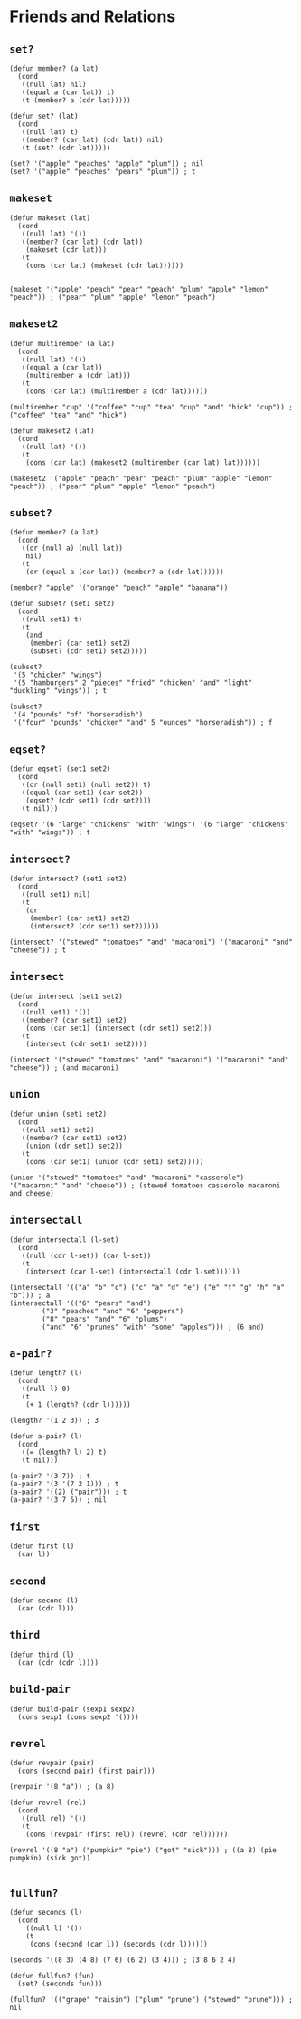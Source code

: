 * Friends and Relations
** ~set?~
#+begin_src elisp
(defun member? (a lat)
  (cond
   ((null lat) nil)
   ((equal a (car lat)) t)
   (t (member? a (cdr lat)))))

(defun set? (lat)
  (cond
   ((null lat) t)
   ((member? (car lat) (cdr lat)) nil)
   (t (set? (cdr lat)))))

(set? '("apple" "peaches" "apple" "plum")) ; nil
(set? '("apple" "peaches" "pears" "plum")) ; t
#+end_src
** ~makeset~
#+begin_src elisp
(defun makeset (lat)
  (cond
   ((null lat) '())
   ((member? (car lat) (cdr lat))
    (makeset (cdr lat)))
   (t
    (cons (car lat) (makeset (cdr lat))))))


(makeset '("apple" "peach" "pear" "peach" "plum" "apple" "lemon" "peach")) ; ("pear" "plum" "apple" "lemon" "peach")
#+end_src
** ~makeset2~
#+begin_src elisp
(defun multirember (a lat)
  (cond
   ((null lat) '())
   ((equal a (car lat))
    (multirember a (cdr lat)))
   (t
    (cons (car lat) (multirember a (cdr lat))))))

(multirember "cup" '("coffee" "cup" "tea" "cup" "and" "hick" "cup")) ; ("coffee" "tea" "and" "hick")

(defun makeset2 (lat)
  (cond
   ((null lat) '())
   (t
    (cons (car lat) (makeset2 (multirember (car lat) lat))))))

(makeset2 '("apple" "peach" "pear" "peach" "plum" "apple" "lemon" "peach")) ; ("pear" "plum" "apple" "lemon" "peach")
#+end_src
** ~subset?~
#+begin_src elisp
(defun member? (a lat)
  (cond
   ((or (null a) (null lat))
    nil)
   (t
    (or (equal a (car lat)) (member? a (cdr lat))))))

(member? "apple" '("orange" "peach" "apple" "banana"))

(defun subset? (set1 set2)
  (cond
   ((null set1) t)
   (t
    (and
     (member? (car set1) set2)
     (subset? (cdr set1) set2)))))

(subset?
 '(5 "chicken" "wings")
 '(5 "hamburgers" 2 "pieces" "fried" "chicken" "and" "light" "duckling" "wings")) ; t

(subset?
 '(4 "pounds" "of" "horseradish")
 '("four" "pounds" "chicken" "and" 5 "ounces" "horseradish")) ; f
#+end_src
** ~eqset?~
#+begin_src elisp
(defun eqset? (set1 set2)
  (cond
   ((or (null set1) (null set2)) t)
   ((equal (car set1) (car set2))
    (eqset? (cdr set1) (cdr set2)))
   (t nil)))

(eqset? '(6 "large" "chickens" "with" "wings") '(6 "large" "chickens" "with" "wings")) ; t
#+end_src
** ~intersect?~
#+begin_src elisp
(defun intersect? (set1 set2)
  (cond
   ((null set1) nil)
   (t
    (or
     (member? (car set1) set2)
     (intersect? (cdr set1) set2)))))

(intersect? '("stewed" "tomatoes" "and" "macaroni") '("macaroni" "and" "cheese")) ; t
#+end_src
** ~intersect~
#+begin_src elisp
(defun intersect (set1 set2)
  (cond
   ((null set1) '())
   ((member? (car set1) set2)
    (cons (car set1) (intersect (cdr set1) set2)))
   (t
    (intersect (cdr set1) set2))))

(intersect '("stewed" "tomatoes" "and" "macaroni") '("macaroni" "and" "cheese")) ; (and macaroni)
#+end_src
** ~union~
#+begin_src elisp
(defun union (set1 set2)
  (cond
   ((null set1) set2)
   ((member? (car set1) set2)
    (union (cdr set1) set2))
   (t
    (cons (car set1) (union (cdr set1) set2)))))

(union '("stewed" "tomatoes" "and" "macaroni" "casserole") '("macaroni" "and" "cheese")) ; (stewed tomatoes casserole macaroni and cheese)
#+end_src
** ~intersectall~
#+begin_src elisp
(defun intersectall (l-set)
  (cond
   ((null (cdr l-set)) (car l-set))
   (t
    (intersect (car l-set) (intersectall (cdr l-set))))))

(intersectall '(("a" "b" "c") ("c" "a" "d" "e") ("e" "f" "g" "h" "a" "b"))) ; a
(intersectall '(("6" "pears" "and")
		("3" "peaches" "and" "6" "peppers")
		("8" "pears" "and" "6" "plums")
		("and" "6" "prunes" "with" "some" "apples"))) ; (6 and)
#+end_src
** ~a-pair?~
#+begin_src elisp
(defun length? (l)
  (cond
   ((null l) 0)
   (t
    (+ 1 (length? (cdr l))))))

(length? '(1 2 3)) ; 3

(defun a-pair? (l)
  (cond
   ((= (length? l) 2) t)
   (t nil)))

(a-pair? '(3 7)) ; t
(a-pair? '(3 '(7 2 1))) ; t
(a-pair? '((2) ("pair"))) ; t
(a-pair? '(3 7 5)) ; nil
#+end_src
** ~first~
#+begin_src elisp
(defun first (l)
  (car l))
#+end_src
** ~second~
#+begin_src elisp
(defun second (l)
  (car (cdr l)))
#+end_src
** ~third~
#+begin_src elisp
(defun third (l)
  (car (cdr (cdr l))))
#+end_src
** ~build-pair~
#+begin_src elisp
(defun build-pair (sexp1 sexp2)
  (cons sexp1 (cons sexp2 '())))
#+end_src
** ~revrel~
#+begin_src elisp
(defun revpair (pair)
  (cons (second pair) (first pair)))

(revpair '(8 "a")) ; (a 8)

(defun revrel (rel)
  (cond
   ((null rel) '())
   (t
    (cons (revpair (first rel)) (revrel (cdr rel))))))

(revrel '((8 "a") ("pumpkin" "pie") ("got" "sick"))) ; ((a 8) (pie pumpkin) (sick got))

#+end_src
** ~fullfun?~
#+begin_src elisp
(defun seconds (l)
  (cond
    ((null l) '())
    (t
     (cons (second (car l)) (seconds (cdr l))))))

(seconds '((8 3) (4 8) (7 6) (6 2) (3 4))) ; (3 8 6 2 4)

(defun fullfun? (fun)
  (set? (seconds fun)))

(fullfun? '(("grape" "raisin") ("plum" "prune") ("stewed" "prune"))) ; nil
#+end_src
